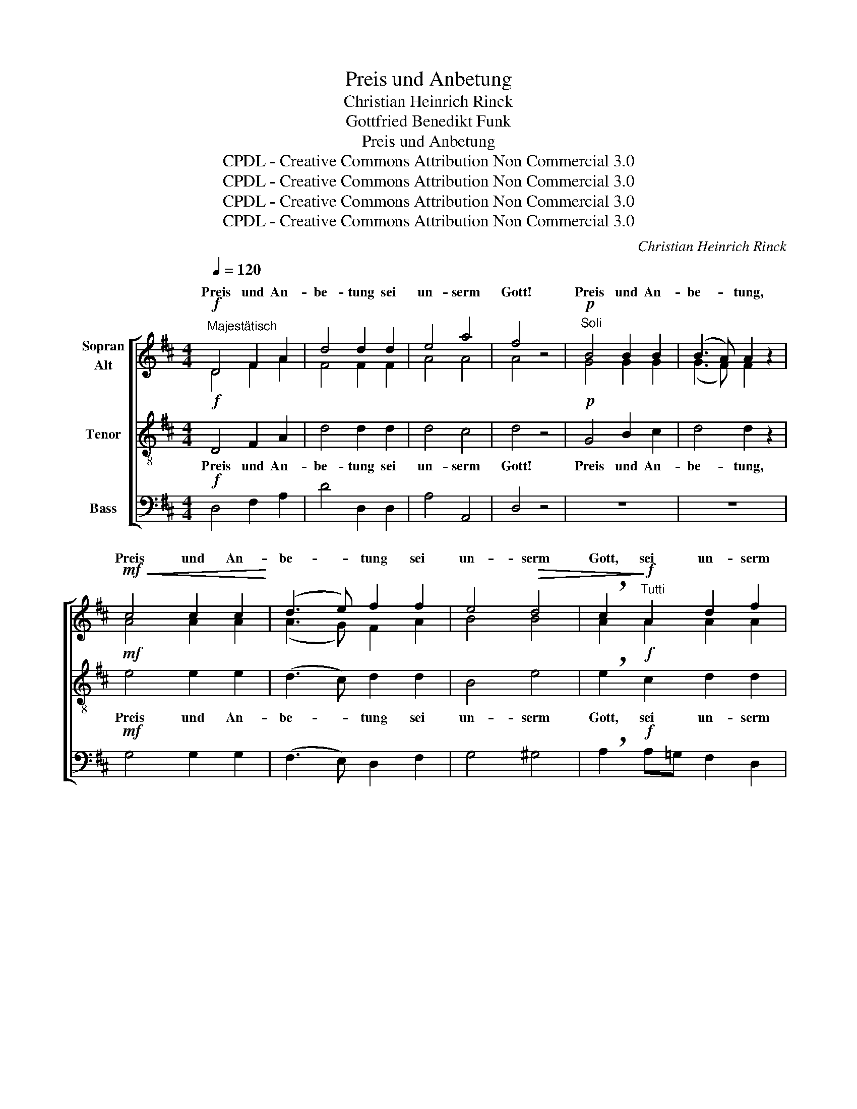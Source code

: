 X:1
T:Preis und Anbetung
T:Christian Heinrich Rinck
T:Gottfried Benedikt Funk 
T:Preis und Anbetung
T:CPDL - Creative Commons Attribution Non Commercial 3.0
T:CPDL - Creative Commons Attribution Non Commercial 3.0
T:CPDL - Creative Commons Attribution Non Commercial 3.0
T:CPDL - Creative Commons Attribution Non Commercial 3.0
C:Christian Heinrich Rinck
Z:Gottfried Benedikt Funk
Z:CPDL - Creative Commons Attribution Non Commercial 3.0
%%score [ ( 1 2 ) 3 4 ]
L:1/8
Q:1/4=120
M:4/4
K:D
V:1 treble nm="Sopran\nAlt"
V:2 treble 
V:3 treble-8 nm="Tenor"
V:4 bass nm="Bass"
V:1
"^Majestätisch"!f! D4 F2 A2 | d4 d2 d2 | e4 a4 | f4 z4 |!p!"^Soli" B4 B2 B2 | (B3 A) A2 z2 | %6
w: Preis und An-|be- tung sei|un- serm|Gott!|Preis und An-|be- * tung,|
!mf!!<(! c4 c2 c2!<)! | (d3 e) f2 f2 | e4!>(! d4 | !breath!c2!>)!!f!"^Tutti" A2 d2 f2 | %10
w: Preis und An-|be- * tung sei|un- serm|Gott, sei un- serm|
 e2 A2 d2 f2 | e4 z2!mf! d2 | (c2 d2) e2 d2 |!>(! d2 c2!>)! z2!mf! f2 | (e2 f2) g2 f2 | %15
w: Gott, sei un- serm|Gott; denn|er _ ist sehr|freund- lich, denn|er _ ist sehr|
!>(! f2 e2!>)! z4 |!f! f4 f2 f2 | d4 d2 d2 | g4!>(! f4!>)! | e6 ^e2 | f3 c c2 c2 | d4 B4 | %22
w: freund- lich.|Preis und An-|be- tung sei|un- serm|Gott! Weit|ü- ber Erd' und|Him- mel|
 e3 B B2 B2 | (c2 e2) (d2 B2) | (A4!>(! ^G4) | A4!>)! z4 |!f! D4 F2 A2 | d4 d2 d2 | e4 a4 | %29
w: ge- het sei- ne|Gnad' _ und _|Gü- *|te.|Preis und An-|be- tung sei|un- serm|
!>(! f4!>)!!p!"^Soli" d4- | d4 c2 c2 | B4 A4 | G2 G2 A3 G | (G2 F2) E2"^Tutti"!mf! A2 | f6 e2 | %35
w: Gott! Lasst|_ uns mit|Dan- ken|vor sein Ant- litz|kom- * men und|un- serm|
 d4 d2 c2 |"^cresc." B6 c2 |!f! d6 e2 | (d4!>(! ^c4) | d4!>)! z4 |"^Soli" F4 F2 F2 | B4 B2 B2 | %42
w: Gott, un- serm|Gott mit|Psal- men|jauch- *|zen!|Preis und An-|be- tung sei|
"^dim." A6 G2 | F4 z4 |!f!"^Tutti" B4 c2 c2 | d4 e2 e2 |!ff! d4 c4 |!>(! !fermata!d4!>)! z4 |] %48
w: un- serm|Gott!|Preis und An-|be- tung sei|un- serm|Gott!|
V:2
 D4 F2 A2 | F4 F2 F2 | A4 A4 | A4 x4 | G4 G2 G2 | (G3 F) F2 x2 | A4 A2 A2 | (A3 G) F2 A2 | B4 B4 | %9
w: |||||||||
 A2 A2 A2 A2 | A2 A2 A2 A2 | A2 A2 A4- | A4 A2 A2 | A2 A2 x2 A2 | A4 A2 A2 | A2 A2 x4 | A4 A2 A2 | %17
w: ||* denn er|_ _ _|||||
 B4 B2 A2 | (G2 A2) (A2 B2) | c4!f! B4 | ^A3 F F2 F2 | F4 F4 | E3 E E2 E2 | (E2 =G2) F4 | E8 | %25
w: ||* Weit||||||
 E4 x4 | D4 F2 A2 | F4 F2 F2 | B4 A4 | A4 z4 | F4 E2 E2 | (D3 E) F4 | E2 E2 E3 E | D4 C2 A2 | %34
w: |||||Lasst * *||||
 A6 ^A2 | F4 F2 F2 | (G2 A2 G2) G2 | (F2 A2) (B2 G2) | (F4 E4) | F4 x4 | D4 D2 D2 | D4 D2 D2 | %42
w: |||Psal- * men _|_ _||||
 D4 C4 | D4 x4 | D4 F2 F2 | F4 G2 G2 | F4 E4 | F4 x4 |] %48
w: un- serm|_|||||
V:3
!f! D4 F2 A2 | d4 d2 d2 | d4 c4 | d4 z4 |!p! G4 B2 c2 | d4 d2 z2 |!mf! e4 e2 e2 | (d3 c) d2 d2 | %8
w: Preis und An-|be- tung sei|un- serm|Gott!|Preis und An-|be- tung,|Preis und An-|be- * tung sei|
 B4 e4 | !breath!e2!f! c2 d2 d2 | c2 c2 d2 d2 | c4 z2!mf! f2 | (e2 f2) g2 f2 | f2 e2 z2!mf! d2 | %14
w: un- serm|Gott, sei un- serm|Gott, sei un- serm|Gott; denn|er _ ist sehr|freund- lich, denn|
 (c2 d2) e2 d2 | d2 c2 z4 |!f! d4 d2 d2 | d4 d2 A2 | (B2 c2) d4 | c4!f! c4 | c3 c c2 c2 | B4 d4 | %22
w: er _ ist sehr|freund- lich.|Preis und An-|be- tung sei|un- * serm|Gott! Weit|ü- ber Erd' und|Him- mel|
 B3 B B2 B2 | (A2 ^A2) (B2 d2) | (c4 B4) | c4 z4 |!f! D4 F2 A2 | d4 d2 d2 | d4 c4 | d4 z4 | %30
w: ge- het sei- ne|Gnad' _ und _|Gü- *|te.|Preis und An-|be- tung sei|un- serm|Gott!|
!p! B4 ^A2 A2 | (B3 c) d4 | B2 _B2 A3 A | A4 A2 z2 | z2!mf! D2 d2 c2 | B4 B2 c2 | (d2 ^d2 e2) e2 | %37
w: Lasst uns mit|Dan- * ken|vor sein Ant- litz|kom- men|und un- serm|Gott, un- serm|Gott _ _ mit|
!f! (=d2 =c2) B4 | A8 | A4 z4 | A4 A2 A2 | G4 G2 G2 | F4 (E2 A2) | A4 z4 |!f! B4 ^A2 A2 | %45
w: Psal- * men|jauch-|zen!|Preis und An-|be- tung sei|un- serm _|Gott!|Preis und An-|
 B4 B2 B2 |!ff! =A4 A4 | !fermata!A4 z4 |] %48
w: be- tung sei|un- serm|Gott!|
V:4
!f! D,4 F,2 A,2 | D4 D,2 D,2 | A,4 A,,4 | D,4 z4 | z8 | z8 |!mf! G,4 G,2 G,2 | (F,3 E,) D,2 F,2 | %8
w: ||||||||
 G,4 ^G,4 | !breath!A,2!f! A,=G, F,2 D,2 | A,2 A,G, F,2 D,2 | A,4 z4 | z4 z2!mf! D,2 | %13
w: ||||denn|
 A,2 A,A, A,4- | A,4 A,2 A,2 | A,2 A,2 z4 |!f! D,4 D,2 D,2 | G,4 G,2 F,2 | E,4 (F,2 ^G,2) | %19
w: er ist sehr freund-|* lich, *|||||
 A,4!f! =G,4 | F,3 ^A, A,2 A,2 | B,4 B,4 | ^G,3 G, G,2 G,2 | (A,2 C,2) D,4 | E,8 | A,4 z4 | %26
w: |||||||
!f! D,4 F,2 A,2 | D4 B,2 B,2 | G,4 A,4 | D,4 z4 |!p! B,4 F,2 F,2 | G,4 D,4 | E,2 D,2 C,3 C, | %33
w: |||||||
 D,4 A,,2 z2 | z8 | z2!mf! B,,2 B,2 =A,2 | (G,2 F,2 E,2) A,2 |!f! (D,2 F,2) (G,2 E,2) | %38
w: ||und un- serm|||
 (A,4 A,,4) | D,4 z4 | D,4 D,2 D,2 | G,,4 G,,2 G,,2 | A,,4 A,,4 | D,4 z4 |!f! G,4 F,2 F,2 | %45
w: |||||||
 B,4 G,2 E,2 |!ff! =A,4 A,,4 | !fermata!D,4 z4 |] %48
w: |||

